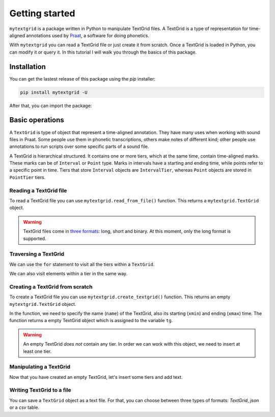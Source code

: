 ***************
Getting started
***************

``mytextgrid`` is a package written in Python to manipulate TextGrid files. A TextGrid is a type of representation for time-aligned annotations used by `Praat <https://www.fon.hum.uva.nl/praat/>`_, a software for doing phonetics.

With ``mytextgrid`` you can read a TextGrid file or just create it from scratch. Once a TextGrid is loaded in Python, you can modify it or query it. In this tutorial I will walk you through the basics of this package.

Installation
============

You can get the lastest release of this package using the `pip` installer:

.. code-block:: console

   pip install mytextgrid -U

After that, you can import the package:

.. code-block:: python
   :linenos:

   import mytextgrid

Basic operations
================

A ``TextGrid`` is type of object that represent a time-aligned annotation. They have many uses when working with sound files in Praat. Some people use them in phonetic transcriptions, others make notes of different kind; other people use annotations to run scripts over some specific parts of a sound file.

A TextGrid is hierarchical structured. It contains one or more tiers, which at the same time, contain time-aligned marks. These marks can be of ``Interval`` or ``Point`` type. Marks in intervals have a starting and ending time, while points refer to a specific point in time. Tiers that store ``Interval`` objects are ``IntervalTier``, whereas ``Point`` objects are stored in ``PointTier`` tiers.

Reading a TextGrid file
-----------------------

To read a TextGrid file you can use ``mytextgrid.read_from_file()`` function. This returns a ``mytextgrid.TextGrid`` object.

.. code-block:: python
   :linenos:

   import mytextgrid
   
   path = r'C:\Users\rolan\Documents\projects\sentence1.TextGrid'
   tg = mytextgrid.read_from_file(path)

.. warning::

   TextGrid files come in `three formats`_: long, short and binary. At this moment, only the long format is supported.

.. _three formats: https://www.fon.hum.uva.nl/praat/manual/TextGrid_file_formats.html

Traversing a TextGrid
---------------------

We can use the ``for`` statement to visit all the tiers within a ``TextGrid``.

.. code-block:: python
   :linenos:
   :lineno-start: 5

   # tg is a variable that contains a TextGrid object.

   # TextGrid info
   print(tg.name)
   print(tg.xmin)
   print(tg.xmax)

   # Iterate through a TextGrid
   for tier in tg:
      print(tier.name)

We can also visit elements within a tier in the same way.

.. code-block:: python
   :linenos:
   :lineno-start: 5

   # Iterate through a TextGrid
   for tier in tg:
      # Iterate through tiers
      if tier.is_interval():
         # For interval tiers
         for interval in tier:
            # Print Interval attributes
            print(interval.xmin)
            print(interval.xmax)
            print(interval.text)
      else:
         # For point tiers
         for point in tier:
            # Print Point attributes
            print(point.time)
            print(point.text)

Creating a TextGrid from scratch
--------------------------------

To create a TextGrid file you can use ``mytextgrid.create_textgrid()`` function. This returns an empty ``mytextgrid.TextGrid`` object.

.. code-block:: python
   :caption: Creating a TextGrid from scratch
   :linenos:

   import mytextgrid

   tg = mytextgrid.create_textgrid(name = 'dog', xmin = 0, xmax = 1)

In the function, we need to specify the name (``name``) of the TextGrid, also its starting (``xmin``) and ending (``xmax``) time. The function returns a empty TextGrid object which is assigned to the variable ``tg``.

.. warning::

   An empty TextGrid `does not` contain any tier. In order we can work with this object, we need to insert at least one tier.

Manipulating a TextGrid
-----------------------

Now that you have created an empty TextGrid, let's insert some tiers and add text.

.. code-block:: python
   :caption: Manipulating a TextGrid
   :lineno-start: 4

   # First, let's insert three tiers
   tg.insert_point_tier("tone")
   tg.insert_interval_tier("segment")
   tg.insert_interval_tier("word")
   tg.insert_interval_tier("phrase")

   # Insert points and intervals
   tg.insert_boundaries('segment', 0.23, 0.30, 0.42, 0.62, 0.70, 0.82, 0.98)
   tg.insert_boundaries('word', 0.23, 0.42, 0.98)
   tg.insert_boundaries('phrase', 0.23, 0.98)

   tg.insert_point('tone', 0.66, "H")
   tg.insert_point('tone', 0.9, "L")

   # Add text to intervals
   tg.set_interval_text('segment', 1, 'e', 'l', 'p', 'e', 'rr', 'o')
   tg.set_interval_text('word', 1, 'el')
   tg.set_interval_text('word', 2, 'perro')
   tg.set_interval_text('phrase', 1, 'el perro')

Writing TextGrid to a file
--------------------------

You can save a ``TextGrid`` object as a text file. For that, you can choose between three types of formats: `TextGrid`, `json` or a `csv` table.

.. code-block:: python
   :caption: Write to a TextGrid file
   :lineno-start: 23

   path = r'C:\Users\user\Documents\sentence1.TextGrid'
   tg.to_textgrid(path)

.. code-block:: python
   :lineno-start: 23
   :caption: Write to a CSV file

   csv_path = r'C:\Users\user\Documents\sentence1.csv'
   tg.to_csv(csv_path)

.. code-block:: python
   :caption: Write to a JSON file
   :lineno-start: 23

   json_path = r'C:\Users\user\Documents\sentence1.json'
   tg.to_json(csv_path)
